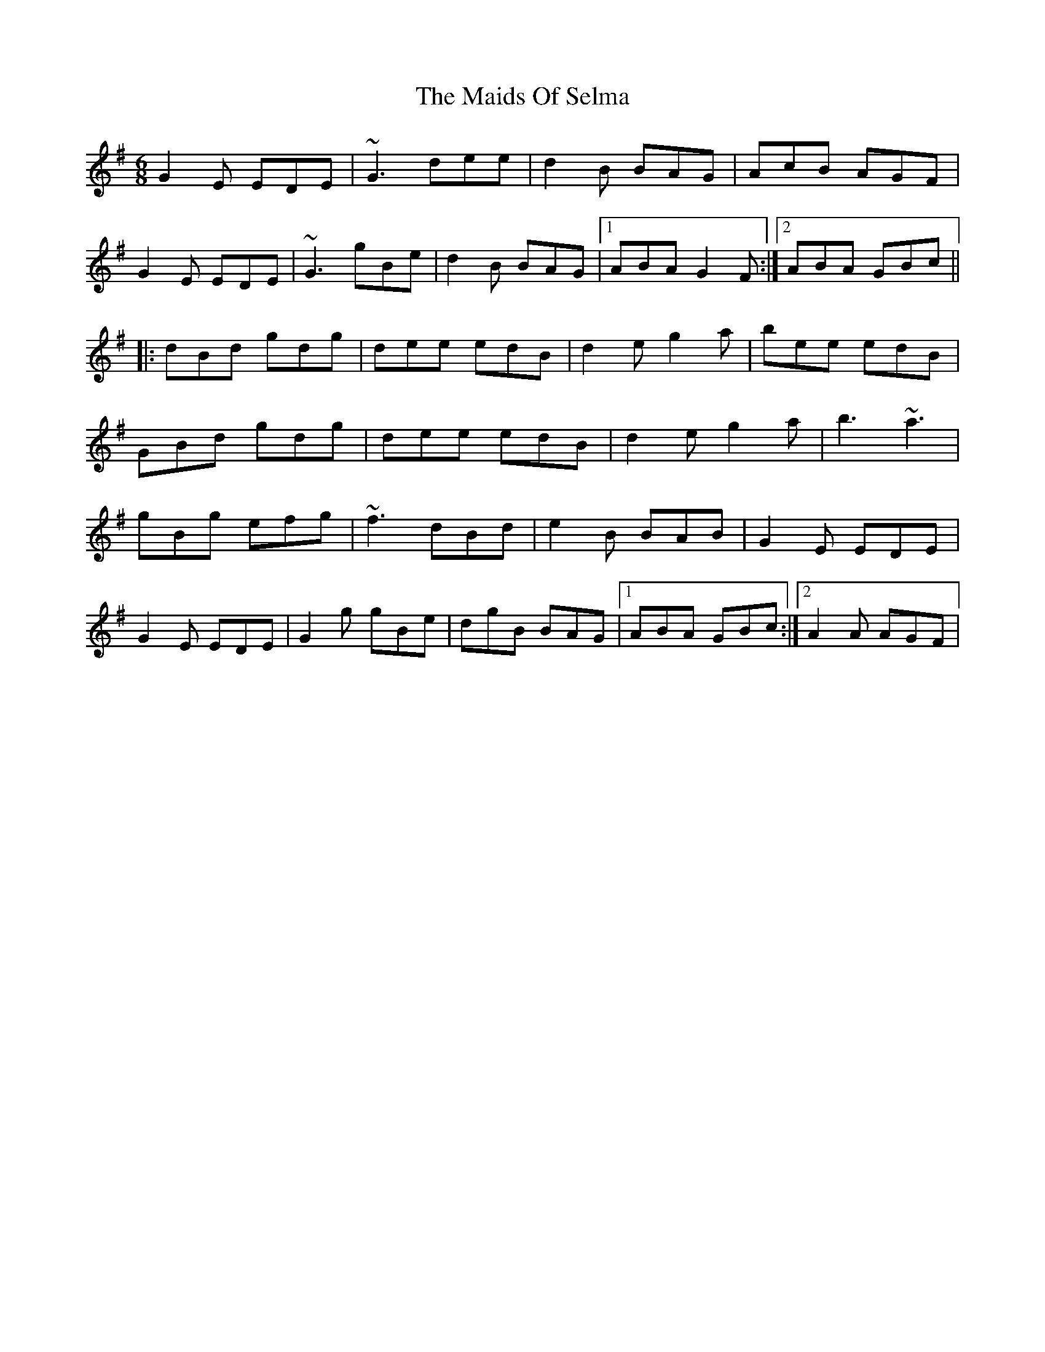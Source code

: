 X: 1
T: Maids Of Selma, The
Z: gian marco
S: https://thesession.org/tunes/2766#setting2766
R: jig
M: 6/8
L: 1/8
K: Gmaj
G2E EDE|~G3 dee|d2B BAG|AcB AGF|
G2E EDE|~G3 gBe|d2B BAG|1ABA G2F:|2ABA GBc||
|:dBd gdg|dee edB|d2e g2a|bee edB|
GBd gdg|dee edB|d2e g2a|b3 ~a3|
gBg efg|~f3 dBd|e2B BAB|G2E EDE|
G2E EDE|G2g gBe|dgB BAG|1ABA GBc:|2A2A AGF|

